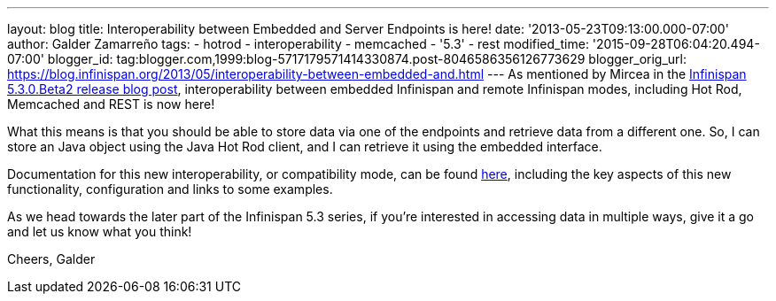 ---
layout: blog
title: Interoperability between Embedded and Server Endpoints is here!
date: '2013-05-23T09:13:00.000-07:00'
author: Galder Zamarreño
tags:
- hotrod
- interoperability
- memcached
- '5.3'
- rest
modified_time: '2015-09-28T06:04:20.494-07:00'
blogger_id: tag:blogger.com,1999:blog-5717179571414330874.post-8046586356126773629
blogger_orig_url: https://blog.infinispan.org/2013/05/interoperability-between-embedded-and.html
---
As mentioned by Mircea in the
http://infinispan.blogspot.com.es/2013/05/infinispan-530beta2-is-out.html[Infinispan
5.3.0.Beta2 release blog post], interoperability between embedded
Infinispan and remote Infinispan modes, including Hot Rod, Memcached and
REST is now here!

What this means is that you should be able to store data via one of the
endpoints and retrieve data from a different one. So, I can store an
Java object using the Java Hot Rod client, and I can retrieve it using
the embedded interface.

Documentation for this new interoperability, or compatibility mode, can
be found https://docs.jboss.org/author/x/kYH2Aw[here], including the key
aspects of this new functionality, configuration and links to some
examples.

As we head towards the later part of the Infinispan 5.3 series, if
you're interested in accessing data in multiple ways, give it a go and
let us know what you think!

Cheers,
Galder
